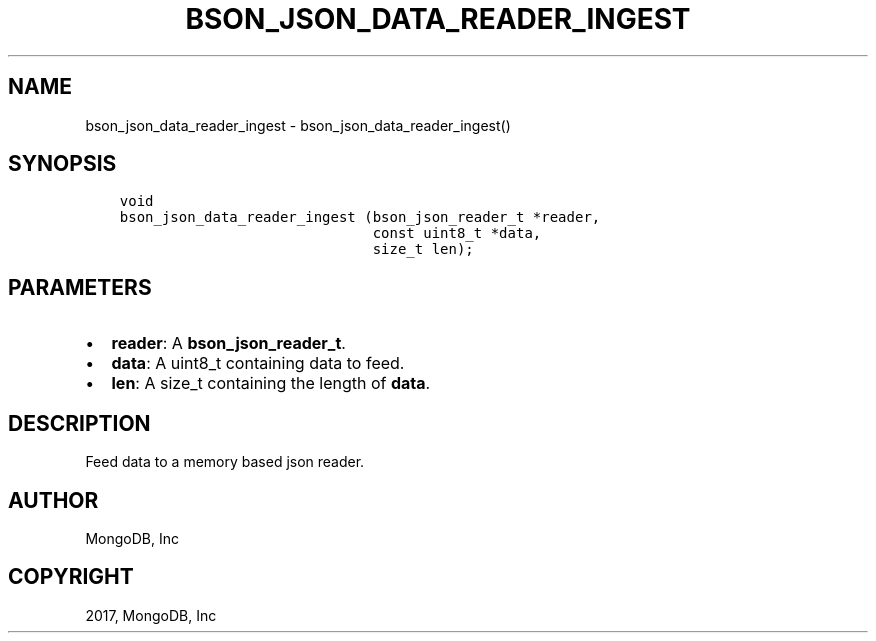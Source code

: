 .\" Man page generated from reStructuredText.
.
.TH "BSON_JSON_DATA_READER_INGEST" "3" "Oct 11, 2017" "1.8.1" "Libbson"
.SH NAME
bson_json_data_reader_ingest \- bson_json_data_reader_ingest()
.
.nr rst2man-indent-level 0
.
.de1 rstReportMargin
\\$1 \\n[an-margin]
level \\n[rst2man-indent-level]
level margin: \\n[rst2man-indent\\n[rst2man-indent-level]]
-
\\n[rst2man-indent0]
\\n[rst2man-indent1]
\\n[rst2man-indent2]
..
.de1 INDENT
.\" .rstReportMargin pre:
. RS \\$1
. nr rst2man-indent\\n[rst2man-indent-level] \\n[an-margin]
. nr rst2man-indent-level +1
.\" .rstReportMargin post:
..
.de UNINDENT
. RE
.\" indent \\n[an-margin]
.\" old: \\n[rst2man-indent\\n[rst2man-indent-level]]
.nr rst2man-indent-level -1
.\" new: \\n[rst2man-indent\\n[rst2man-indent-level]]
.in \\n[rst2man-indent\\n[rst2man-indent-level]]u
..
.SH SYNOPSIS
.INDENT 0.0
.INDENT 3.5
.sp
.nf
.ft C
void
bson_json_data_reader_ingest (bson_json_reader_t *reader,
                              const uint8_t *data,
                              size_t len);
.ft P
.fi
.UNINDENT
.UNINDENT
.SH PARAMETERS
.INDENT 0.0
.IP \(bu 2
\fBreader\fP: A \fBbson_json_reader_t\fP\&.
.IP \(bu 2
\fBdata\fP: A uint8_t containing data to feed.
.IP \(bu 2
\fBlen\fP: A size_t containing the length of \fBdata\fP\&.
.UNINDENT
.SH DESCRIPTION
.sp
Feed data to a memory based json reader.
.SH AUTHOR
MongoDB, Inc
.SH COPYRIGHT
2017, MongoDB, Inc
.\" Generated by docutils manpage writer.
.
